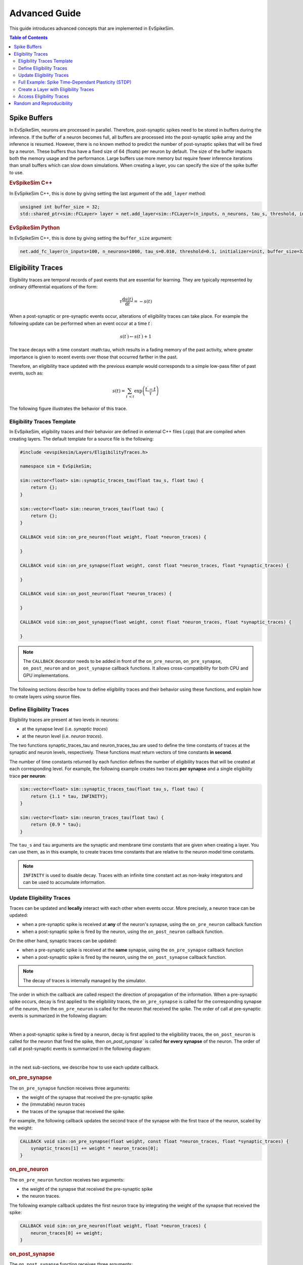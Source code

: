 ==============
Advanced Guide
==============

This guide introduces advanced concepts that are implemented in EvSpikeSim.

.. contents:: Table of Contents

Spike Buffers
=============

In EvSpikeSim, neurons are processed in parallel. Therefore, post-synaptic spikes need to be stored in buffers during
the inference. If the buffer of a neuron becomes full, all buffers are processed into the post-synaptic spike array
and the inference is resumed.
However, there is no known method to predict the number of post-synaptic spikes that will be fired by
a neuron. These buffers thus have a fixed size of 64 (floats) per neuron by default.
The size of the buffer impacts both the memory usage and the performance.
Large buffers use more memory but require fewer inference iterations than small buffers which can slow down
simulations. When creating a layer, you can specify the size of the spike buffer to use.

.. rubric:: EvSpikeSim C++

In EvSpikeSim C++, this is done by giving setting the last argument of the ``add_layer`` method:

.. code-block:: cpp

    unsigned int buffer_size = 32;
    std::shared_ptr<sim::FCLayer> layer = net.add_layer<sim::FCLayer>(n_inputs, n_neurons, tau_s, threshold, init, buffer_size);

.. rubric:: EvSpikeSim Python

In EvSpikeSim C++, this is done by giving setting the ``buffer_size`` argument:

.. code-block:: python

    net.add_fc_layer(n_inputs=100, n_neurons=1000, tau_s=0.010, threshold=0.1, initializer=init, buffer_size=32)

Eligibility Traces
==================

Eligibility traces are temporal records of past events that are essential for learning.
They are typically represented by ordinary differential equations of the form:

.. math::
    \tau \frac{\mathrm{d}s(t)}{\mathrm{d}t} = -s(t)

When a post-synaptic or pre-synaptic events occur, alterations of eligibility traces can take place.
For example the following update can be performed when an event occur at a time :math:`t^\prime`:

.. math::
    s(t^\prime) \leftarrow s(t^\prime) + 1

The trace decays with a time constant :math:\tau, which results in a fading memory of the past activity, where greater
importance is given to recent events over those that occurred farther in the past.

Therefore, an eligibility trace updated with the previous example would corresponds to a simple low-pass filter
of past events, such as:

.. math::
    s(t) = \sum_{t^\prime < t} \exp\left(\frac{t^\prime - t}{\tau}\right)

The following figure illustrates the behavior of this trace.

.. plot::
    :caption: An example of a simple low-pass filter eligibility trace with a time constant of 3ms receiving two events at times 1ms and 4ms.
    :align: center

    import matplotlib.pyplot as plt
    import numpy as np

    def exp_kernel(t_prime, t, tau):
        return 0.0 if t < t_prime else np.exp((t_prime - t) / tau)

    t_1 = 0.001
    t_2 = 0.004
    tau = 0.003

    x = np.arange(0, 0.020, 1e-4)
    y = [exp_kernel(t_1, t, tau) + exp_kernel(t_2, t, tau) for t in x]

    plt.figure(figsize=(4,3))
    plt.subplots_adjust(left=0.2, bottom=0.2)
    plt.plot(x, y)
    plt.xlabel("Time (second)")
    plt.ylabel("s(t)")

Eligibility Traces Template
---------------------------

In EvSpikeSim, eligibility traces and their behavior are defined in external C++ files (.cpp) that are compiled
when creating layers. The default template for a source file is the following:

.. code-block:: cpp

    #include <evspikesim/Layers/EligibilityTraces.h>

    namespace sim = EvSpikeSim;

    sim::vector<float> sim::synaptic_traces_tau(float tau_s, float tau) {
        return {};
    }

    sim::vector<float> sim::neuron_traces_tau(float tau) {
        return {};
    }

    CALLBACK void sim::on_pre_neuron(float weight, float *neuron_traces) {

    }

    CALLBACK void sim::on_pre_synapse(float weight, const float *neuron_traces, float *synaptic_traces) {

    }

    CALLBACK void sim::on_post_neuron(float *neuron_traces) {

    }

    CALLBACK void sim::on_post_synapse(float weight, const float *neuron_traces, float *synaptic_traces) {

    }

.. note::
    The ``CALLBACK`` decorator needs to be added in front of the ``on_pre_neuron``, ``on_pre_synapse``,
    ``on_post_neuron`` and ``on_post_synapse`` callback functions. It allows cross-compatibility for both CPU and GPU
    implementations.

The following sections describe how to define eligibility traces and their behavior using these functions, and
explain how to create layers using source files.

Define Eligibility Traces
-------------------------

Eligibility traces are present at two levels in neurons:

- at the synapse level (i.e. *synaptic traces*)
- at the neuron level (i.e. *neuron traces*).

The two functions synaptic_traces_tau and neuron_traces_tau are used to define the time constants of traces at the
synaptic and neuron levels, respectively. These functions must return vectors of time constants **in second**.

The number of time constants returned by each function defines the number of eligibility traces that will be
created at each corresponding level. For example, the following example creates two traces **per synapse** and a
single eligibility trace **per neuron**:

.. code-block:: cpp

    sim::vector<float> sim::synaptic_traces_tau(float tau_s, float tau) {
        return {1.1 * tau, INFINITY};
    }

    sim::vector<float> sim::neuron_traces_tau(float tau) {
        return {0.9 * tau};
    }

The ``tau_s`` and ``tau`` arguments are the synaptic and membrane time constants that are given when creating a layer.
You can use them, as in this example, to create traces time constants that are relative to the neuron model time
constants.

.. note::
    ``INFINITY`` is used to disable decay. Traces with an infinite time constant act as non-leaky integrators and can
    be used to accumulate information.

Update Eligibility Traces
-------------------------

Traces can be updated and **locally** interact with each other when events occur. More precisely, a neuron trace
can be updated:

- when a pre-synaptic spike is received at **any** of the neuron's synapse, using the ``on_pre_neuron`` callback function
- when a post-synaptic spike is fired by the neuron, using the ``on_post_neuron`` callback function.

On the other hand, synaptic traces can be updated:

- when a pre-synaptic spike is received at the **same** synapse, using the ``on_pre_synapse`` callback function
- when a post-synaptic spike is fired by the neuron, using the ``on_post_synapse`` callback function.

.. note::
    The decay of traces is internally managed by the simulator.

The order in which the callback are called respect the direction of propagation of the information. When a pre-synaptic
spike occurs, decay is first applied to the eligibiliity traces, the ``on_pre_synapse`` is called for the corresponding
synapse of the neuron, then the ``on_pre_neuron`` is called for the neuron that received the spike. The order of call at
pre-synaptic events is summarized in the following diagram:

.. graphviz::

   digraph {
        rankdir="LR";
        "Pre-synaptic spike" -> "Traces decay" -> "on_pre_synapse" -> "on_pre_neuron";

        "Pre-synaptic spike"[shape=polygon, sides=4, fontsize=11]
        "Traces decay"[shape=polygon, sides=4, fontsize=11]
        "on_pre_synapse"[shape=polygon, sides=4, fontsize=11]
        "on_pre_neuron"[shape=polygon, sides=4, fontsize=11]
   }

|

When a post-synaptic spike is fired by a neuron, decay is first applied to the eligibiliity traces,
the ``on_post_neuron`` is called for the neuron that fired the spike, then `on_post_synapse`` is called
**for every synapse** of the neuron. The order of call at post-synaptic events is summarized in the following diagram:

.. graphviz::

   digraph {
        rankdir="LR";
        "Post-synaptic spike" -> "Traces decay" -> "on_post_neuron" -> "on_post_synapse (all)";

        "Post-synaptic spike"[shape=polygon, sides=4, fontsize=11]
        "Traces decay"[shape=polygon, sides=4, fontsize=11]
        "on_post_neuron"[shape=polygon, sides=4, fontsize=11]
        "on_post_synapse (all)"[shape=polygon, sides=4, fontsize=11]
   }

|

in the next sub-sections, we describe how to use each update callback.

.. rubric:: on_pre_synapse

The ``on_pre_synapse`` function receives three arguments:

- the weight of the synapse that received the pre-synaptic spike
- the (immutable) neuron traces
- the traces of the synapse that received the spike.

For example, the following callback updates the second trace of the synapse with the first trace of the neuron, scaled
by the weight:

.. code-block:: cpp

    CALLBACK void sim::on_pre_synapse(float weight, const float *neuron_traces, float *synaptic_traces) {
        synaptic_traces[1] += weight * neuron_traces[0];
    }

.. rubric:: on_pre_neuron

The ``on_pre_neuron`` function receives two arguments:

- the weight of the synapse that received the pre-synaptic spike
- the neuron traces.

The following example callback updates the first neuron trace by integrating the weight of the synapse that received
the spike:

.. code-block:: cpp

    CALLBACK void sim::on_pre_neuron(float weight, float *neuron_traces) {
        neuron_traces[0] += weight;
    }

.. rubric:: on_post_synapse

The ``on_post_synapse`` function receives three arguments:

- the weight of the synapse that is being updated
- the (immutable) neuron traces
- the traces of the synapse that is being udpated

.. note::
    Note that, unlike ``on_pre_synapse``, the ``on_post_synapse`` callback is called **for every** synapse at
    each post-synaptic event.

For example, the following callback updates the second trace of the synapse with the first trace of the neuron, scaled
by the weight:

.. code-block:: cpp

    CALLBACK void sim::on_post_synapse(float weight, const float *neuron_traces, float *synaptic_traces) {
        synaptic_traces[1] += weight * neuron_traces[0];
    }

.. rubric:: on_post_neuron

The ``on_post_neuron`` function only receives the neuron traces as argument.

The following callback example increases the first neuron trace when a post-synaptic spike occurs:

.. code-block:: cpp

    CALLBACK void sim::on_post_neuron(float *neuron_traces) {
        neuron_traces[0] += 1.0;
    }

.. warning::
    Keep in mind that these callbacks functions are called every times an event occurs.
    Try to keep these functions as simple as possible to avoid any computational overhead that would slow down
    simulations.

Full Example: Spike Time-Dependant Plasticity (STDP)
----------------------------------------------------

In Spike Time-Dependant Plasticity (STDP), the strength of a synapse is modified based on the timing of the spikes.
If the pre-synaptic neuron fires just before the post-synaptic neuron, the strength of the synapse is increased.
Conversely, if the post-synaptic neuron fires just before the pre-synaptic neuron, the strength of the synapse is
decreased.

Formally, the change of weight :math:`\Delta w_{i,j}` induced by STDP between the pre-synaptic neuron :math:`j` and the
post-synaptic neuron :math:`i` is defined as a sum over all pre-synaptic and post-synaptic spike times, such as:

.. math::
    \Delta w_{i,j} = \sum_{t_{\text{post}}} \sum_{t_{\text{pre}}} \text{STDP}\left( t_{\text{post}} - t_{\text{pre}} \right)

where

.. math::
    \text{STDP}\left( \Delta t \right) = \begin{cases}
        a_{\text{pre}} \exp\left ( \frac{-\Delta t}{\tau_{\text{pre}}} \right ) & \text{ if } \Delta t > 0 \\
        -a_{\text{post}} \exp\left ( \frac{\Delta t}{\tau_{\text{post}}} \right ) & \text{ if } \Delta t < 0
    \end{cases}

This kernel induces Long Term Potentiation (LTP) with an amplitude :math:`a_{\text{pre}}` when a pre-synaptic spike occurs
**before** a post-synaptic spike. If a pre-synaptic spike occurs **after** a post-synaptic spike,
Long Term Depression (LTD) is induced with an amplitude :math:`a_{\text{post}}`. Here, :math:`\tau_{\text{pre}}` and
:math:`\tau_{\text{post}}` represent the time constants of the LTP and LTD respectively.
The following figure illustrates the behavior of this kernel as a function of the temporal difference between
pre-synaptic and post-synaptic spikes:

.. plot::
    :caption: Long Term Potentiation (LTP) and Long Term Depression (LTD) induced by STDP.
    :align: center

    import matplotlib.pyplot as plt
    import numpy as np

    plt.rcParams['text.usetex'] = True

    def stdp_kernel(delta_t, tau):
        return -np.exp(delta_t / tau) if delta_t < 0 else np.exp(-delta_t / tau)

    tau = 0.003

    x = np.arange(-0.010, 0.010, 1e-4)
    y = [stdp_kernel(delta_t, tau) for delta_t in x]

    plt.figure(figsize=(4,3))
    plt.subplots_adjust(left=0.2, bottom=0.2)
    plt.plot(x, y)

    ax = plt.gca()
    ax.axhline(0, linestyle='--', color='gray')
    ax.axvline(0, linestyle='--', color='gray')

    plt.xlabel(r"$\Delta t$ (second)")
    plt.ylabel(r"$STDP\left( \Delta t \right)$")

To implement STDP with eligibility traces, we need to define one neuron trace :math:`s_{\text{post}}(t)` that keeps
track of the post-synaptic activity and two synaptic traces :math:`s_{\text{pre}}(t)` and  :math:`\Delta w(t)` that
respectively keeps track of the pre-synaptic activity and the changes of weight.

These traces have the following linear dynamics:

.. math::
    \tau_{\text{post}} \frac{\mathrm{d}s_{\text{post}}(t)}{\mathrm{d}t} =& -s_{\text{post}}(t) \\
    \tau_{\text{pre}} \frac{\mathrm{d}s_{\text{pre}}(t)}{\mathrm{d}t} =& -s_{\text{pre}}(t) \\
    \frac{\mathrm{d}\Delta w(t)}{\mathrm{d}t} =& 0

When a pre-synaptic spike occurs, the traces are updated as follows:

.. math::
    s_{\text{pre}}(t) \leftarrow& s_{\text{pre}}(t) + a_{\text{pre}}(t) \\
    \Delta w(t) \leftarrow& \Delta w(t) - s_{\text{post}}(t)

And when a post-synaptic spike is fired by the neuron:

.. math::
    s_{\text{post}}(t) \leftarrow& s_{\text{post}}(t) + a_{\text{post}}(t) \\
    \Delta w(t) \leftarrow& \Delta w(t) + s_{\text{pre}}(t)

Using our template of callbacks, STDP is implemented as:

.. code-block:: cpp

    #include <evspikesim/Layers/EligibilityTraces.h>

    namespace sim = EvSpikeSim;

    static constexpr float a_pre = 1.0;
    static constexpr float a_post = 1.0;

    sim::vector<float> sim::synaptic_traces_tau(float tau_s, float tau) {
        return {tau, INFINITY};
    }

    sim::vector<float> sim::neuron_traces_tau(float tau) {
        return {tau};
    }

    CALLBACK void sim::on_pre_neuron(float weight, float *neuron_traces) {

    }

    CALLBACK void sim::on_pre_synapse(float weight, const float *neuron_traces, float *synaptic_traces) {
        synaptic_traces[0] += a_pre;
        synaptic_traces[1] -= neuron_traces[0];
    }

    CALLBACK void sim::on_post_neuron(float *neuron_traces) {
        neuron_traces[0] += a_post;
    }

    CALLBACK void sim::on_post_synapse(float weight, const float *neuron_traces, float *synaptic_traces) {
        synaptic_traces[1] += synaptic_traces[0];
    }

Create a Layer with Eligibility Traces
--------------------------------------

Now that we have defined our eligibility traces, we can create layers with them. When creating a layer, EvSpikeSim
will compile the given source file and load it as a dynamic library. If the file has already been loaded,
EvSpikeSim will skip the compilation.

.. rubric:: EvSpikeSim C++

In EvSpikeSim C++, layers with eligibility traces are created as follows:

.. code-block:: cpp

    std::shared_ptr<sim::FCLayer> layer = network.add_layer_from_source<FCLayer>("path/to/source/file.cpp", n_inputs, n_neurons, tau_s, threshold, init, buffer_size);

.. rubric:: EvSpikeSim Python

In EvSpikeSim Python, layers with eligibility traces are created as follows:

.. code-block:: python

    layer = network.add_fc_layer_from_source("path/to/source/file.cpp", n_inputs, n_neurons, tau_s, threshold, init, buffer_size)

Access Eligibility Traces
-------------------------

After inference, eligibility traces are available. Their values correspond to their last update (i.e. last event that occured).

.. rubric:: EvSpikeSim C++

In EvSpikeSim C++, eligibility traces are accessed as follows:

.. code-block:: cpp

    const sim::vector<float> &neuron_traces = layer->get_neuron_traces();
    const sim::vector<float> &synaptic_traces = layer->get_synaptic_traces();

.. rubric:: EvSpikeSim Python

In EvSpikeSim Python, eligibility traces are accessed as follows:

.. code-block:: python

    neuron_traces = layer.neuron_traces
    synaptic_traces = layer.synaptic_traces

Random and Reproducibility
==========================

To allow reeproducibility, it is possible to set the seed of random generators.

.. rubric:: EvSpikeSim C++

In EvSpikeSim C++, this can be done by providing the seed at the construction of a ``RandomGenerator`` object:

.. code-block:: cpp

    unsigned long seed = 42;
    sim::RandomGenerator gen(seed);

.. rubric:: EvSpikeSim Python

In EvSpikeSim Python, the random generator used by initializers is global. To set its seed, proceed as follows:

.. code-block:: python

    seed = 42
    sim.random.set_seed(seed)

